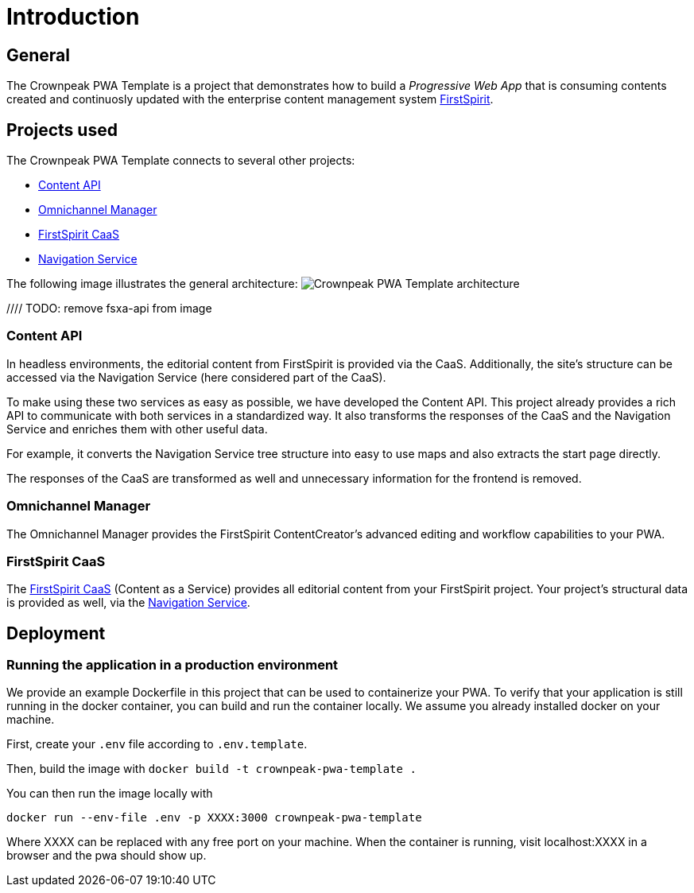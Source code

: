 = Introduction

:moduledir: ..
:imagesdir: {moduledir}/images

== General

The Crownpeak PWA Template is a project that demonstrates how to build a _Progressive Web App_ that is consuming contents created and continuosly updated with the enterprise content management system https://www.e-spirit.com/en/product/firstspirit-dxp/enterprise-cms/[FirstSpirit].

== Projects used

The Crownpeak PWA Template connects to several other projects:

* https://github.com/e-Spirit/javascript-content-api-library/[Content API]
* https://docs.e-spirit.com/tpp/[Omnichannel Manager]
* https://docs.e-spirit.com/module/caas-platform/CaaS_Platform_Documentation_EN.html[FirstSpirit CaaS]
* https://navigationservice.e-spirit.cloud/docs/user/en/documentation.html[Navigation Service]

The following image illustrates the general architecture:
image:pwa-template-architecture.png[Crownpeak PWA Template architecture]

//// TODO: remove fsxa-api from image


=== Content API

In headless environments, the editorial content from FirstSpirit is provided via the CaaS. Additionally, the site’s structure can be accessed via the Navigation Service (here considered part of the CaaS).

To make using these two services as easy as possible, we have developed the Content API. This project already provides a rich API to communicate with both services in a standardized way. It also transforms the responses of the CaaS and the Navigation Service and enriches them with other useful data.

For example, it converts the Navigation Service tree structure into easy to use maps and also extracts the start page directly.

The responses of the CaaS are transformed as well and unnecessary information for the frontend is removed.

=== Omnichannel Manager

The Omnichannel Manager provides the FirstSpirit ContentCreator’s advanced editing and workflow capabilities to your PWA.

=== FirstSpirit CaaS

The https://docs.e-spirit.com/module/caas-platform/CaaS_Platform_Documentation_EN.html[FirstSpirit CaaS] (Content as a Service) provides all editorial content from your FirstSpirit project. Your project’s structural data is provided as well, via the https://navigationservice.e-spirit.cloud/docs/user/en/documentation.html[Navigation Service].

== Deployment

=== Running the application in a production environment

We provide an example Dockerfile in this project that can be used to containerize your PWA. To verify that your application is still running in the docker container, you can build and run the container locally. We assume you already installed docker on your machine.

First, create your `.env` file according to `.env.template`.
    
Then, build the image with
`docker build -t crownpeak-pwa-template .`

You can then run the image locally with 

`docker run --env-file .env -p XXXX:3000 crownpeak-pwa-template`

Where XXXX can be replaced with any free port on your machine.
When the container is running, visit localhost:XXXX in a browser and the pwa should show up.

